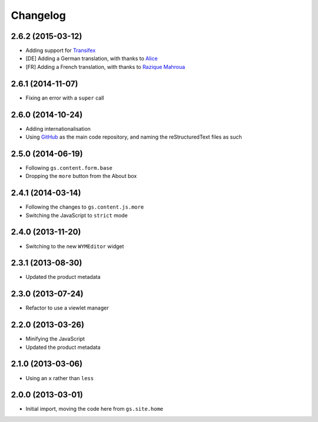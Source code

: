 Changelog
=========

2.6.2 (2015-03-12)
------------------

* Adding support for Transifex_
* [DE] Adding a German translation, with thanks to Alice_
* [FR] Adding a French translation, with thanks to `Razique Mahroua`_

.. _Transifex:
   https://www.transifex.com/projects/p/gs-site-about/
.. _Alice: http://groupserver.org/p/alice
.. _Razique Mahroua:
   https://www.transifex.com/accounts/profile/Razique/

2.6.1 (2014-11-07)
------------------

* Fixing an error with a ``super`` call

2.6.0 (2014-10-24)
------------------

* Adding internationalisation
* Using GitHub_ as the main code repository, and naming the
  reStructuredText files as such

.. _GitHub: https://github.com/groupserver/gs.site.about/

2.5.0 (2014-06-19)
------------------

* Following ``gs.content.form.base``
* Dropping the ``more`` button from the About box

2.4.1 (2014-03-14)
------------------

* Following the changes to ``gs.content.js.more``
* Switching the JavaScript to ``strict`` mode

2.4.0 (2013-11-20)
------------------

* Switching to the new ``WYMEditor`` widget

2.3.1 (2013-08-30)
------------------

* Updated the product metadata

2.3.0 (2013-07-24)
------------------

* Refactor to use a viewlet manager

2.2.0 (2013-03-26)
------------------

* Minifying the JavaScript
* Updated the product metadata

2.1.0 (2013-03-06)
------------------

* Using an ``x`` rather than ``less``

2.0.0 (2013-03-01)
------------------

* Initial import, moving the code here from ``gs.site.home``

..  LocalWords:  Changelog GitHub reStructuredText Transifex
